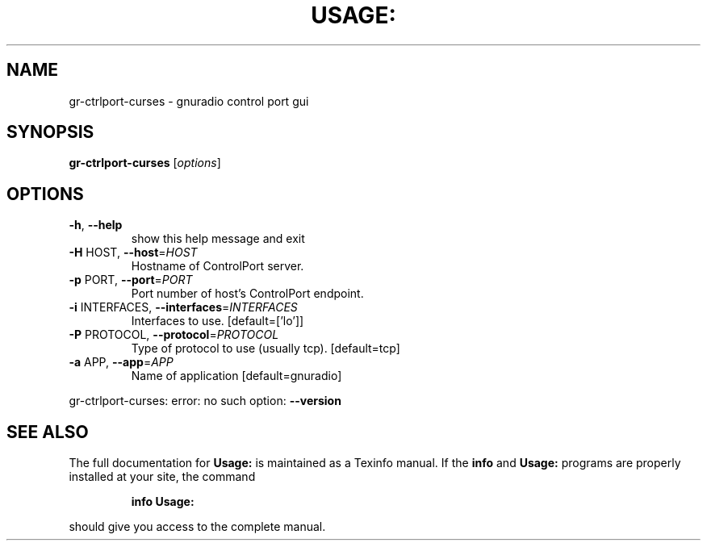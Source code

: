 .\" DO NOT MODIFY THIS FILE!  It was generated by help2man 1.40.10.
.TH USAGE: "1" "July 2014" "Usage: gr-ctrlport-curses [options]" "User Commands"
.SH NAME 
gr-ctrlport-curses \- gnuradio control port gui
.SH SYNOPSIS
.B gr-ctrlport-curses
[\fIoptions\fR]
.SH OPTIONS
.TP
\fB\-h\fR, \fB\-\-help\fR
show this help message and exit
.TP
\fB\-H\fR HOST, \fB\-\-host\fR=\fIHOST\fR
Hostname of ControlPort server.
.TP
\fB\-p\fR PORT, \fB\-\-port\fR=\fIPORT\fR
Port number of host's ControlPort endpoint.
.TP
\fB\-i\fR INTERFACES, \fB\-\-interfaces\fR=\fIINTERFACES\fR
Interfaces to use. [default=['lo']]
.TP
\fB\-P\fR PROTOCOL, \fB\-\-protocol\fR=\fIPROTOCOL\fR
Type of protocol to use (usually tcp). [default=tcp]
.TP
\fB\-a\fR APP, \fB\-\-app\fR=\fIAPP\fR
Name of application [default=gnuradio]
.PP
gr\-ctrlport\-curses: error: no such option: \fB\-\-version\fR
.SH "SEE ALSO"
The full documentation for
.B Usage:
is maintained as a Texinfo manual.  If the
.B info
and
.B Usage:
programs are properly installed at your site, the command
.IP
.B info Usage:
.PP
should give you access to the complete manual.
